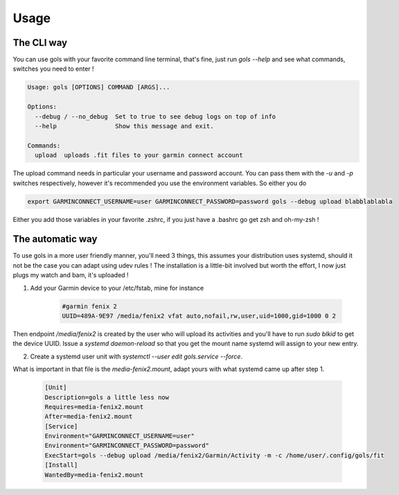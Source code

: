 =====
Usage
=====

The CLI way
-----------

You can use gols with your favorite command line terminal, that's fine, just run `gols --help` and see what commands, switches you need to enter !

.. code-block:: bash

    Usage: gols [OPTIONS] COMMAND [ARGS]...

    Options:
      --debug / --no_debug  Set to true to see debug logs on top of info
      --help                Show this message and exit.

    Commands:
      upload  uploads .fit files to your garmin connect account

The upload command needs in particular your username and password account. You can pass them with the `-u` and `-p` switches respectively, however it's recommended you use the environment variables.
So either you do

.. code-block:: bash

    export GARMINCONNECT_USERNAME=user GARMINCONNECT_PASSWORD=password gols --debug upload blabblablabla

Either you add those variables in your favorite .zshrc, if you just have a .bashrc go get zsh and oh-my-zsh !

The automatic way
-----------------

To use gols in a more user friendly manner, you'll need 3 things, this assumes your distribution uses systemd, should it not be the case you can adapt using udev rules !
The installation is a little-bit involved but worth the effort, I now just plugs my watch and bam, it's uploaded !

1. Add your Garmin device to your /etc/fstab, mine for instance

    .. code-block:: bash

        #garmin fenix 2
        UUID=489A-9E97 /media/fenix2 vfat auto,nofail,rw,user,uid=1000,gid=1000 0 2

Then endpoint `/media/fenix2` is created by the user who will upload its activities and you'll have to run `sudo blkid` to get the device UUID.
Issue a `systemd daemon-reload` so that you get the mount name systemd will assign to your new entry.

2. Create a systemd user unit with `systemctl --user edit gols.service --force`.

What is important in that file is the `media-fenix2.mount`, adapt yours with what systemd came up after step 1.

    .. code-block:: bash

        [Unit]
        Description=gols a little less now
        Requires=media-fenix2.mount
        After=media-fenix2.mount
        [Service]
        Environment="GARMINCONNECT_USERNAME=user"
        Environment="GARMINCONNECT_PASSWORD=password"
        ExecStart=gols --debug upload /media/fenix2/Garmin/Activity -m -c /home/user/.config/gols/fit
        [Install]
        WantedBy=media-fenix2.mount

